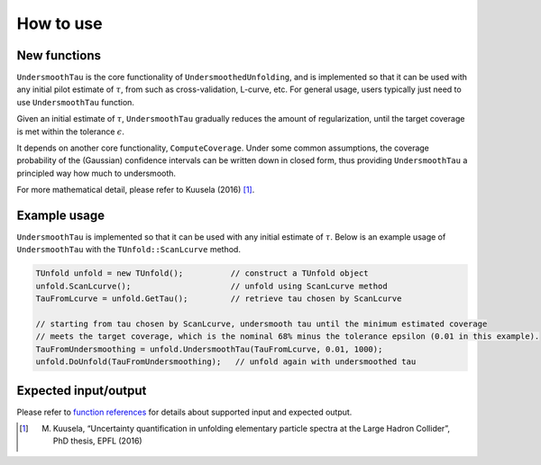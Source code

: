 
**********
How to use
**********

--------------
New functions
--------------
``UndersmoothTau`` is the core functionality of ``UndersmoothedUnfolding``, and
is implemented so that it can be used with any initial pilot estimate
of :math:`\tau`, from such as cross-validation, L-curve, etc.
For general usage, users typically just need to use ``UndersmoothTau`` function.

Given an initial estimate of :math:`\tau`,
``UndersmoothTau`` gradually reduces the amount of regularization,
until the target coverage is met within the tolerance :math:`\epsilon`.

It depends on
another core functionality, ``ComputeCoverage``. Under some common assumptions,
the coverage probability of the (Gaussian) confidence intervals can be
written down in closed form, thus providing ``UndersmoothTau`` a principled
way how much to undersmooth.

For more mathematical detail, please refer to Kuusela (2016) [1]_.


--------------
Example usage
--------------
``UndersmoothTau`` is implemented so that it can be used with any initial estimate of :math:`\tau`.
Below is an example usage of ``UndersmoothTau`` with the ``TUnfold::ScanLcurve`` method.

.. code-block:: c++

    TUnfold unfold = new TUnfold();          // construct a TUnfold object
    unfold.ScanLcurve();                     // unfold using ScanLcurve method
    TauFromLcurve = unfold.GetTau();         // retrieve tau chosen by ScanLcurve

    // starting from tau chosen by ScanLcurve, undersmooth tau until the minimum estimated coverage
    // meets the target coverage, which is the nominal 68% minus the tolerance epsilon (0.01 in this example).
    TauFromUndersmoothing = unfold.UndersmoothTau(TauFromLcurve, 0.01, 1000);
    unfold.DoUnfold(TauFromUndersmoothing);   // unfold again with undersmoothed tau



---------------------
Expected input/output
---------------------
Please refer to `function references <https://jlylekim.github.io/UndersmoothedUnfolding/how.html>`_
for details about supported input and expected output.



.. [1] M. Kuusela, “Uncertainty quantification in unfolding elementary particle spectra at the Large Hadron Collider”, PhD thesis, EPFL (2016)
